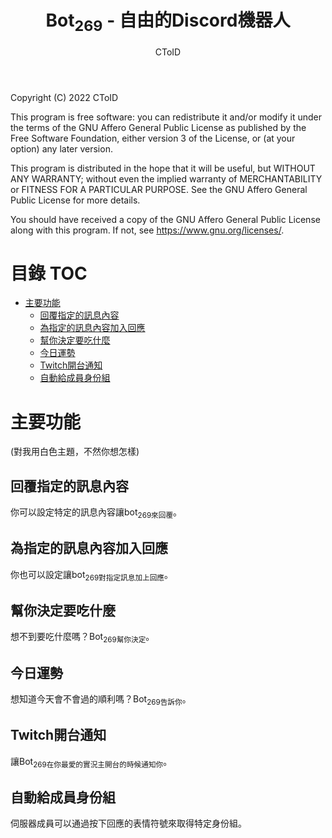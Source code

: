 #+TITLE: Bot_269 - 自由的Discord機器人
#+AUTHOR: CToID
#+OPTIONS: num:nil

Copyright (C) 2022 CToID

This program is free software: you can redistribute it and/or modify
it under the terms of the GNU Affero General Public License as
published by the Free Software Foundation, either version 3 of the
License, or (at your option) any later version.

This program is distributed in the hope that it will be useful,
but WITHOUT ANY WARRANTY; without even the implied warranty of
MERCHANTABILITY or FITNESS FOR A PARTICULAR PURPOSE.  See the
GNU Affero General Public License for more details.

You should have received a copy of the GNU Affero General Public License
along with this program.  If not, see <https://www.gnu.org/licenses/>.

* 目錄                                                                  :TOC:
- [[#主要功能][主要功能]]
  - [[#回覆指定的訊息內容][回覆指定的訊息內容]]
  - [[#為指定的訊息內容加入回應][為指定的訊息內容加入回應]]
  - [[#幫你決定要吃什麼][幫你決定要吃什麼]]
  - [[#今日運勢][今日運勢]]
  - [[#twitch開台通知][Twitch開台通知]]
  - [[#自動給成員身份組][自動給成員身份組]]

* 主要功能
(對我用白色主題，不然你想怎樣)
** 回覆指定的訊息內容
你可以設定特定的訊息內容讓bot_269來回覆。
[[./images/reply.gif]]

** 為指定的訊息內容加入回應
你也可以設定讓bot_269對指定訊息加上回應。
[[./images/react.gif]]

** 幫你決定要吃什麼
想不到要吃什麼嗎？Bot_269幫你決定。
[[./images/eat.gif]]

** 今日運勢
想知道今天會不會過的順利嗎？Bot_269告訴你。
[[./images/luck.gif]]

** Twitch開台通知
讓Bot_269在你最愛的實況主開台的時候通知你。
[[./images/twitch.gif]]

** 自動給成員身份組
伺服器成員可以通過按下回應的表情符號來取得特定身份組。
[[./images/role.gif]]

